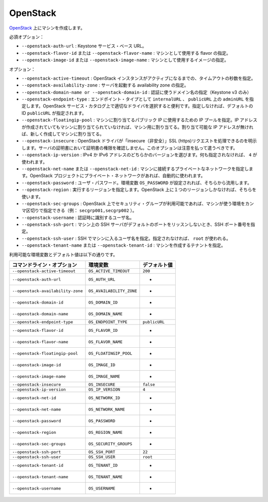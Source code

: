 .. -*- coding: utf-8 -*-
.. https://docs.docker.com/machine/drivers/openstack/
.. doc version: 1.9
.. check date: 2016/01/25
.. -----------------------------------------------------------------------------

.. OpenStack

.. _driver-openstack:

=======================================
OpenStack
=======================================

.. Create machines on OpenStack

`OpenStack <http://www.openstack.org/software/>`_  上にマシンを作成します。

.. Mandatory:

必須オプション：

..    --openstack-auth-url: Keystone service base URL.
    --openstack-flavor-id or --openstack-flavor-name: Identify the flavor that will be used for the machine.
    --openstack-image-id or --openstack-image-name: Identify the image that will be used for the machine.

* ``--openstack-auth-url`` : Keystone サービス・ベース URL。
* ``--openstack-flavor-id`` または ``--openstack-flavor-name`` : マシンとして使用する flavor の指定。
* ``--openstack-image-id`` または ``--openstack-image-name`` : マシンとして使用するイメージの指定。

.. Options:

オプション：

..    --openstack-active-timeout: The timeout in seconds until the OpenStack instance must be active.
    --openstack-availability-zone: The availability zone in which to launch the server.
    --openstack-domain-name or --openstack-domain-id: Domain to use for authentication (Keystone v3 only).
    --openstack-endpoint-type: Endpoint type can be internalURL, adminURL on publicURL. If is a helper for the driver to choose the right URL in the OpenStack service catalog. If not provided the default id publicURL
    --openstack-floatingip-pool: The IP pool that will be used to get a public IP can assign it to the machine. If there is an IP address already allocated but not assigned to any machine, this IP will be chosen and assigned to the machine. If there is no IP address already allocated a new IP will be allocated and assigned to the machine.
    --openstack-insecure: Explicitly allow openstack driver to perform “insecure” SSL (https) requests. The server’s certificate will not be verified against any certificate authorities. This option should be used with caution.
    --openstack-ip-version: If the instance has both IPv4 and IPv6 address, you can select IP version. If not provided 4 will be used.
    --openstack-net-name or --openstack-net-id: Identify the private network the machine will be connected on. If your OpenStack project project contains only one private network it will be use automatically.
    --openstack-password: User password. It can be omitted if the standard environment variable OS_PASSWORD is set.
    --openstack-region: The region to work on. Can be omitted if there is only one region on the OpenStack.
    --openstack-sec-groups: If security groups are available on your OpenStack you can specify a comma separated list to use for the machine (e.g. secgrp001,secgrp002).
    --openstack-username: User identifier to authenticate with.
    --openstack-ssh-port: Customize the SSH port if the SSH server on the machine does not listen on the default port.
    --openstack-ssh-user: The username to use for SSH into the machine. If not provided root will be used.
    --openstack-tenant-name or --openstack-tenant-id: Identify the tenant in which the machine will be created.

* ``--openstack-active-timeout`` : OpenStack インスタンスがアクティブになるまでの、タイムアウトの秒数を指定。
* ``--openstack-availability-zone`` : サーバを起動する availability zone の指定。
* ``--openstack-domain-name or --openstack-domain-id`` :  認証に使うドメイン名の指定（Keystone v3 のみ）
* ``--openstack-endpoint-type`` : エンドポイント・タイプとして ``internalURL`` 、 ``publicURL`` 上の ``adminURL`` を指定します。OpenStack サービス・カタログ上で適切なドライバを選択すると便利です。指定しなければ、デフォルトの ID ``publicURL`` が指定されます。
* ``--openstack-floatingip-pool`` : マシンに割り当てるパブリック IP に使用するための IP プールを指定。IP アドレスが作成されていてもマシンに割り当てられていなければ、マシン用に割り当てる。割り当て可能な IP アドレスが無ければ、新しく作成してマシンに割り当てる。
* ``--openstack-insecure`` :  OpenStack ドライバが「insecure（非安全）」SSL (https)リクエストを処理できるのを明示します。サーバの証明書において証明書の権限を確認しません。このオプションは注意を払って遣うべきです。
* ``--openstack-ip-version`` : IPv4 か IPv6 アドレスのどちらかのバージョンを選びます。何も指定されなければ、 ``4`` が使われます。
* ``--openstack-net-name`` または ``--openstack-net-id`` : マシンに接続するプライベートなネットワークを指定します。OpenStack プロジェクトにプライベート・ネットワークがあれば、自動的に使われます。
* ``--openstack-password`` : ユーザ・パスワード。環境変数 ``OS_PASSWORD`` が設定されれば、そちらから流用します。
* ``--openstack-region`` : 実行するリージョンを指定します。OpenStack 上に１つのリージョンしかなければ、そちらを使います。
* ``--openstack-sec-groups`` : OpenStack 上でセキュリティ・グループが利用可能であれば、マシンが使う環境をカンマ区切りで指定できる（例： ``secgrp001,secgrp002`` ）。
* ``--openstack-username`` : 認証時に識別するユーザ名。
* ``--openstack-ssh-port`` : マシン上の SSH サーバがデフォルトのポートをリッスンしないとき、SSH ポート番号を指定。
* ``--openstack-ssh-user`` : SSH でマシンに入るユーザ名を指定。指定されなければ、 ``root`` が使われる。
* ``--openstack-tenant-name`` または ``--openstack-tenant-id`` : マシンを作成するテナントを指定。

.. Environment variables and default values:

利用可能な環境変数とデフォルト値は以下の通りです。

.. list-table::
   :header-rows: 1
   
   * - コマンドライン・オプション
     - 環境変数
     - デフォルト値
   * - ``--openstack-active-timeout``
     - ``OS_ACTIVE_TIMEOUT``
     - ``200``
   * - ``--openstack-auth-url``
     - ``OS_AUTH_URL``
     - -
   * - ``--openstack-availability-zone``
     - ``OS_AVAILABILITY_ZONE``
     - -
   * - ``--openstack-domain-id``
     - ``OS_DOMAIN_ID``
     - -
   * - ``--openstack-domain-name``
     - ``OS_DOMAIN_NAME``
     - -
   * - ``--openstack-endpoint-type``
     - ``OS_ENDPOINT_TYPE``
     - ``publicURL``
   * - ``--openstack-flavor-id``
     - ``OS_FLAVOR_ID``
     - -
   * - ``--openstack-flavor-name``
     - ``OS_FLAVOR_NAME``
     - -
   * - ``--openstack-floatingip-pool``
     - ``OS_FLOATINGIP_POOL``
     - -
   * - ``--openstack-image-id``
     - ``OS_IMAGE_ID``
     - -
   * - ``--openstack-image-name``
     - ``OS_IMAGE_NAME``
     - -
   * - ``--openstack-insecure``
     - ``OS_INSECURE``
     - ``false``
   * - ``--openstack-ip-version``
     - ``OS_IP_VERSION``
     - ``4``
   * - ``--openstack-net-id``
     - ``OS_NETWORK_ID``
     - -
   * - ``--openstack-net-name``
     - ``OS_NETWORK_NAME``
     - -
   * - ``--openstack-password``
     - ``OS_PASSWORD``
     - -
   * - ``--openstack-region``
     - ``OS_REGION_NAME``
     - -
   * - ``--openstack-sec-groups``
     - ``OS_SECURITY_GROUPS``
     - -
   * - ``--openstack-ssh-port``
     - ``OS_SSH_PORT``
     - ``22``
   * - ``--openstack-ssh-user``
     - ``OS_SSH_USER``
     - ``root``
   * - ``--openstack-tenant-id``
     - ``OS_TENANT_ID``
     - -
   * - ``--openstack-tenant-name``
     - ``OS_TENANT_NAME``
     - -
   * - ``--openstack-username``
     - ``OS_USERNAME``
     - -
